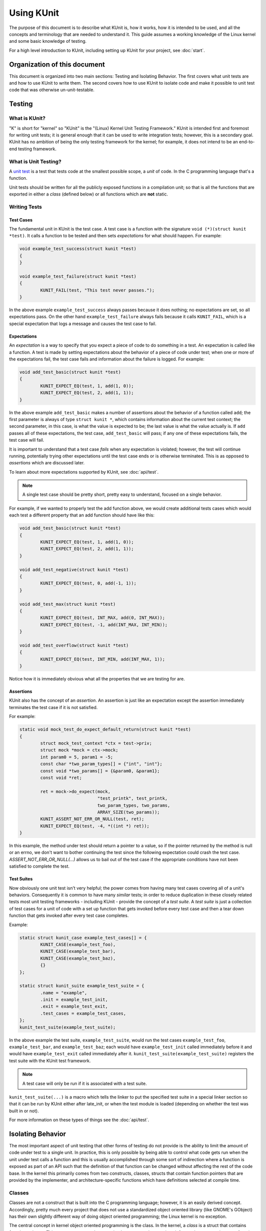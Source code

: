 .. SPDX-License-Identifier: GPL-2.0

===========
Using KUnit
===========

The purpose of this document is to describe what KUnit is, how it works, how it
is intended to be used, and all the concepts and terminology that are needed to
understand it. This guide assumes a working knowledge of the Linux kernel and
some basic knowledge of testing.

For a high level introduction to KUnit, including setting up KUnit for your
project, see :doc:`start`.

Organization of this document
=============================

This document is organized into two main sections: Testing and Isolating
Behavior. The first covers what unit tests are and how to use KUnit to write
them. The second covers how to use KUnit to isolate code and make it possible
to unit test code that was otherwise un-unit-testable.

Testing
=======

What is KUnit?
--------------

"K" is short for "kernel" so "KUnit" is the "(Linux) Kernel Unit Testing
Framework." KUnit is intended first and foremost for writing unit tests; it is
general enough that it can be used to write integration tests; however, this is
a secondary goal. KUnit has no ambition of being the only testing framework for
the kernel; for example, it does not intend to be an end-to-end testing
framework.

What is Unit Testing?
---------------------

A `unit test <https://martinfowler.com/bliki/UnitTest.html>`_ is a test that
tests code at the smallest possible scope, a *unit* of code. In the C
programming language that's a function.

Unit tests should be written for all the publicly exposed functions in a
compilation unit; so that is all the functions that are exported in either a
*class* (defined below) or all functions which are **not** static.

Writing Tests
-------------

Test Cases
~~~~~~~~~~

The fundamental unit in KUnit is the test case. A test case is a function with
the signature ``void (*)(struct kunit *test)``. It calls a function to be tested
and then sets *expectations* for what should happen. For example:

.. code-block:: c

	void example_test_success(struct kunit *test)
	{
	}

	void example_test_failure(struct kunit *test)
	{
		KUNIT_FAIL(test, "This test never passes.");
	}

In the above example ``example_test_success`` always passes because it does
nothing; no expectations are set, so all expectations pass. On the other hand
``example_test_failure`` always fails because it calls ``KUNIT_FAIL``, which is
a special expectation that logs a message and causes the test case to fail.

Expectations
~~~~~~~~~~~~
An *expectation* is a way to specify that you expect a piece of code to do
something in a test. An expectation is called like a function. A test is made
by setting expectations about the behavior of a piece of code under test; when
one or more of the expectations fail, the test case fails and information about
the failure is logged. For example:

.. code-block:: c

	void add_test_basic(struct kunit *test)
	{
		KUNIT_EXPECT_EQ(test, 1, add(1, 0));
		KUNIT_EXPECT_EQ(test, 2, add(1, 1));
	}

In the above example ``add_test_basic`` makes a number of assertions about the
behavior of a function called ``add``; the first parameter is always of type
``struct kunit *``, which contains information about the current test context;
the second parameter, in this case, is what the value is expected to be; the
last value is what the value actually is. If ``add`` passes all of these
expectations, the test case, ``add_test_basic`` will pass; if any one of these
expectations fails, the test case will fail.

It is important to understand that a test case *fails* when any expectation is
violated; however, the test will continue running, potentially trying other
expectations until the test case ends or is otherwise terminated. This is as
opposed to *assertions* which are discussed later.

To learn about more expectations supported by KUnit, see :doc:`api/test`.

.. note::
   A single test case should be pretty short, pretty easy to understand,
   focused on a single behavior.

For example, if we wanted to properly test the add function above, we would
create additional tests cases which would each test a different property that an
add function should have like this:

.. code-block:: c

	void add_test_basic(struct kunit *test)
	{
		KUNIT_EXPECT_EQ(test, 1, add(1, 0));
		KUNIT_EXPECT_EQ(test, 2, add(1, 1));
	}

	void add_test_negative(struct kunit *test)
	{
		KUNIT_EXPECT_EQ(test, 0, add(-1, 1));
	}

	void add_test_max(struct kunit *test)
	{
		KUNIT_EXPECT_EQ(test, INT_MAX, add(0, INT_MAX));
		KUNIT_EXPECT_EQ(test, -1, add(INT_MAX, INT_MIN));
	}

	void add_test_overflow(struct kunit *test)
	{
		KUNIT_EXPECT_EQ(test, INT_MIN, add(INT_MAX, 1));
	}

Notice how it is immediately obvious what all the properties that we are testing
for are.

Assertions
~~~~~~~~~~

KUnit also has the concept of an *assertion*. An assertion is just like an
expectation except the assertion immediately terminates the test case if it is
not satisfied.

For example:

.. code-block:: c

	static void mock_test_do_expect_default_return(struct kunit *test)
	{
		struct mock_test_context *ctx = test->priv;
		struct mock *mock = ctx->mock;
		int param0 = 5, param1 = -5;
		const char *two_param_types[] = {"int", "int"};
		const void *two_params[] = {&param0, &param1};
		const void *ret;

		ret = mock->do_expect(mock,
				      "test_printk", test_printk,
				      two_param_types, two_params,
				      ARRAY_SIZE(two_params));
		KUNIT_ASSERT_NOT_ERR_OR_NULL(test, ret);
		KUNIT_EXPECT_EQ(test, -4, *((int *) ret));
	}

In this example, the method under test should return a pointer to a value, so
if the pointer returned by the method is null or an errno, we don't want to
bother continuing the test since the following expectation could crash the test
case. `ASSERT_NOT_ERR_OR_NULL(...)` allows us to bail out of the test case if
the appropriate conditions have not been satisfied to complete the test.

Test Suites
~~~~~~~~~~~

Now obviously one unit test isn't very helpful; the power comes from having
many test cases covering all of a unit's behaviors. Consequently it is common
to have many *similar* tests; in order to reduce duplication in these closely
related tests most unit testing frameworks - including KUnit - provide the
concept of a *test suite*. A *test suite* is just a collection of test cases
for a unit of code with a set up function that gets invoked before every test
case and then a tear down function that gets invoked after every test case
completes.

Example:

.. code-block:: c

	static struct kunit_case example_test_cases[] = {
		KUNIT_CASE(example_test_foo),
		KUNIT_CASE(example_test_bar),
		KUNIT_CASE(example_test_baz),
		{}
	};

	static struct kunit_suite example_test_suite = {
		.name = "example",
		.init = example_test_init,
		.exit = example_test_exit,
		.test_cases = example_test_cases,
	};
	kunit_test_suite(example_test_suite);

In the above example the test suite, ``example_test_suite``, would run the test
cases ``example_test_foo``, ``example_test_bar``, and ``example_test_baz``;
each would have ``example_test_init`` called immediately before it and would
have ``example_test_exit`` called immediately after it.
``kunit_test_suite(example_test_suite)`` registers the test suite with the
KUnit test framework.

.. note::
   A test case will only be run if it is associated with a test suite.

``kunit_test_suite(...)`` is a macro which tells the linker to put the specified
test suite in a special linker section so that it can be run by KUnit either
after late_init, or when the test module is loaded (depending on whether the
test was built in or not).

For more information on these types of things see the :doc:`api/test`.

Isolating Behavior
==================

The most important aspect of unit testing that other forms of testing do not
provide is the ability to limit the amount of code under test to a single unit.
In practice, this is only possible by being able to control what code gets run
when the unit under test calls a function and this is usually accomplished
through some sort of indirection where a function is exposed as part of an API
such that the definition of that function can be changed without affecting the
rest of the code base. In the kernel this primarily comes from two constructs,
classes, structs that contain function pointers that are provided by the
implementer, and architecture-specific functions which have definitions selected
at compile time.

Classes
-------

Classes are not a construct that is built into the C programming language;
however, it is an easily derived concept. Accordingly, pretty much every project
that does not use a standardized object oriented library (like GNOME's GObject)
has their own slightly different way of doing object oriented programming; the
Linux kernel is no exception.

The central concept in kernel object oriented programming is the class. In the
kernel, a *class* is a struct that contains function pointers. This creates a
contract between *implementers* and *users* since it forces them to use the
same function signature without having to call the function directly. In order
for it to truly be a class, the function pointers must specify that a pointer
to the class, known as a *class handle*, be one of the parameters; this makes
it possible for the member functions (also known as *methods*) to have access
to member variables (more commonly known as *fields*) allowing the same
implementation to have multiple *instances*.

Typically a class can be *overridden* by *child classes* by embedding the
*parent class* in the child class. Then when a method provided by the child
class is called, the child implementation knows that the pointer passed to it is
of a parent contained within the child; because of this, the child can compute
the pointer to itself because the pointer to the parent is always a fixed offset
from the pointer to the child; this offset is the offset of the parent contained
in the child struct. For example:

.. code-block:: c

	struct shape {
		int (*area)(struct shape *this);
	};

	struct rectangle {
		struct shape parent;
		int length;
		int width;
	};

	int rectangle_area(struct shape *this)
	{
		struct rectangle *self = container_of(this, struct shape, parent);

		return self->length * self->width;
	};

	void rectangle_new(struct rectangle *self, int length, int width)
	{
		self->parent.area = rectangle_area;
		self->length = length;
		self->width = width;
	}

In this example (as in most kernel code) the operation of computing the pointer
to the child from the pointer to the parent is done by ``container_of``.

Faking Classes
~~~~~~~~~~~~~~

In order to unit test a piece of code that calls a method in a class, the
behavior of the method must be controllable, otherwise the test ceases to be a
unit test and becomes an integration test.

A fake just provides an implementation of a piece of code that is different than
what runs in a production instance, but behaves identically from the standpoint
of the callers; this is usually done to replace a dependency that is hard to
deal with, or is slow.

A good example for this might be implementing a fake EEPROM that just stores the
"contents" in an internal buffer. For example, let's assume we have a class that
represents an EEPROM:

.. code-block:: c

	struct eeprom {
		ssize_t (*read)(struct eeprom *this, size_t offset, char *buffer, size_t count);
		ssize_t (*write)(struct eeprom *this, size_t offset, const char *buffer, size_t count);
	};

And we want to test some code that buffers writes to the EEPROM:

.. code-block:: c

	struct eeprom_buffer {
		ssize_t (*write)(struct eeprom_buffer *this, const char *buffer, size_t count);
		int flush(struct eeprom_buffer *this);
		size_t flush_count; /* Flushes when buffer exceeds flush_count. */
	};

	struct eeprom_buffer *new_eeprom_buffer(struct eeprom *eeprom);
	void destroy_eeprom_buffer(struct eeprom *eeprom);

We can easily test this code by *faking out* the underlying EEPROM:

.. code-block:: c

	struct fake_eeprom {
		struct eeprom parent;
		char contents[FAKE_EEPROM_CONTENTS_SIZE];
	};

	ssize_t fake_eeprom_read(struct eeprom *parent, size_t offset, char *buffer, size_t count)
	{
		struct fake_eeprom *this = container_of(parent, struct fake_eeprom, parent);

		count = min(count, FAKE_EEPROM_CONTENTS_SIZE - offset);
		memcpy(buffer, this->contents + offset, count);

		return count;
	}

	ssize_t fake_eeprom_write(struct eeprom *parent, size_t offset, const char *buffer, size_t count)
	{
		struct fake_eeprom *this = container_of(parent, struct fake_eeprom, parent);

		count = min(count, FAKE_EEPROM_CONTENTS_SIZE - offset);
		memcpy(this->contents + offset, buffer, count);

		return count;
	}

	void fake_eeprom_init(struct fake_eeprom *this)
	{
		this->parent.read = fake_eeprom_read;
		this->parent.write = fake_eeprom_write;
		memset(this->contents, 0, FAKE_EEPROM_CONTENTS_SIZE);
	}

We can now use it to test ``struct eeprom_buffer``:

.. code-block:: c

	struct eeprom_buffer_test {
		struct fake_eeprom *fake_eeprom;
		struct eeprom_buffer *eeprom_buffer;
	};

	static void eeprom_buffer_test_does_not_write_until_flush(struct kunit *test)
	{
		struct eeprom_buffer_test *ctx = test->priv;
		struct eeprom_buffer *eeprom_buffer = ctx->eeprom_buffer;
		struct fake_eeprom *fake_eeprom = ctx->fake_eeprom;
		char buffer[] = {0xff};

		eeprom_buffer->flush_count = SIZE_MAX;

		eeprom_buffer->write(eeprom_buffer, buffer, 1);
		KUNIT_EXPECT_EQ(test, fake_eeprom->contents[0], 0);

		eeprom_buffer->write(eeprom_buffer, buffer, 1);
		KUNIT_EXPECT_EQ(test, fake_eeprom->contents[1], 0);

		eeprom_buffer->flush(eeprom_buffer);
		KUNIT_EXPECT_EQ(test, fake_eeprom->contents[0], 0xff);
		KUNIT_EXPECT_EQ(test, fake_eeprom->contents[1], 0xff);
	}

	static void eeprom_buffer_test_flushes_after_flush_count_met(struct kunit *test)
	{
		struct eeprom_buffer_test *ctx = test->priv;
		struct eeprom_buffer *eeprom_buffer = ctx->eeprom_buffer;
		struct fake_eeprom *fake_eeprom = ctx->fake_eeprom;
		char buffer[] = {0xff};

		eeprom_buffer->flush_count = 2;

		eeprom_buffer->write(eeprom_buffer, buffer, 1);
		KUNIT_EXPECT_EQ(test, fake_eeprom->contents[0], 0);

		eeprom_buffer->write(eeprom_buffer, buffer, 1);
		KUNIT_EXPECT_EQ(test, fake_eeprom->contents[0], 0xff);
		KUNIT_EXPECT_EQ(test, fake_eeprom->contents[1], 0xff);
	}

	static void eeprom_buffer_test_flushes_increments_of_flush_count(struct kunit *test)
	{
		struct eeprom_buffer_test *ctx = test->priv;
		struct eeprom_buffer *eeprom_buffer = ctx->eeprom_buffer;
		struct fake_eeprom *fake_eeprom = ctx->fake_eeprom;
		char buffer[] = {0xff, 0xff};

		eeprom_buffer->flush_count = 2;

		eeprom_buffer->write(eeprom_buffer, buffer, 1);
		KUNIT_EXPECT_EQ(test, fake_eeprom->contents[0], 0);

		eeprom_buffer->write(eeprom_buffer, buffer, 2);
		KUNIT_EXPECT_EQ(test, fake_eeprom->contents[0], 0xff);
		KUNIT_EXPECT_EQ(test, fake_eeprom->contents[1], 0xff);
		/* Should have only flushed the first two bytes. */
		KUNIT_EXPECT_EQ(test, fake_eeprom->contents[2], 0);
	}

	static int eeprom_buffer_test_init(struct kunit *test)
	{
		struct eeprom_buffer_test *ctx;

		ctx = kunit_kzalloc(test, sizeof(*ctx), GFP_KERNEL);
		KUNIT_ASSERT_NOT_ERR_OR_NULL(test, ctx);

		ctx->fake_eeprom = kunit_kzalloc(test, sizeof(*ctx->fake_eeprom), GFP_KERNEL);
		KUNIT_ASSERT_NOT_ERR_OR_NULL(test, ctx->fake_eeprom);
		fake_eeprom_init(ctx->fake_eeprom);

		ctx->eeprom_buffer = new_eeprom_buffer(&ctx->fake_eeprom->parent);
		KUNIT_ASSERT_NOT_ERR_OR_NULL(test, ctx->eeprom_buffer);

		test->priv = ctx;

		return 0;
	}

	static void eeprom_buffer_test_exit(struct kunit *test)
	{
		struct eeprom_buffer_test *ctx = test->priv;

		destroy_eeprom_buffer(ctx->eeprom_buffer);
	}

.. _kunit-on-non-uml:

KUnit on non-UML architectures
==============================

By default KUnit uses UML as a way to provide dependencies for code under test.
Under most circumstances KUnit's usage of UML should be treated as an
implementation detail of how KUnit works under the hood. Nevertheless, there
are instances where being able to run architecture-specific code or test
against real hardware is desirable. For these reasons KUnit supports running on
other architectures.

Running existing KUnit tests on non-UML architectures
-----------------------------------------------------

There are some special considerations when running existing KUnit tests on
non-UML architectures:

*   Hardware may not be deterministic, so a test that always passes or fails
    when run under UML may not always do so on real hardware.
*   Hardware and VM environments may not be hermetic. KUnit tries its best to
    provide a hermetic environment to run tests; however, it cannot manage state
    that it doesn't know about outside of the kernel. Consequently, tests that
    may be hermetic on UML may not be hermetic on other architectures.
*   Some features and tooling may not be supported outside of UML.
*   Hardware and VMs are slower than UML.

None of these are reasons not to run your KUnit tests on real hardware; they are
only things to be aware of when doing so.

The biggest impediment will likely be that certain KUnit features and
infrastructure may not support your target environment. For example, at this
time the KUnit Wrapper (``tools/testing/kunit/kunit.py``) does not work outside
of UML. Unfortunately, there is no way around this. Using UML (or even just a
particular architecture) allows us to make a lot of assumptions that make it
possible to do things which might otherwise be impossible.

Nevertheless, all core KUnit framework features are fully supported on all
architectures, and using them is straightforward: all you need to do is to take
your kunitconfig, your Kconfig options for the tests you would like to run, and
merge them into whatever config your are using for your platform. That's it!

For example, let's say you have the following kunitconfig:

.. code-block:: none

	CONFIG_KUNIT=y
	CONFIG_KUNIT_EXAMPLE_TEST=y

If you wanted to run this test on an x86 VM, you might add the following config
options to your ``.config``:

.. code-block:: none

	CONFIG_KUNIT=y
	CONFIG_KUNIT_EXAMPLE_TEST=y
	CONFIG_SERIAL_8250=y
	CONFIG_SERIAL_8250_CONSOLE=y

All these new options do is enable support for a common serial console needed
for logging.

Next, you could build a kernel with these tests as follows:


.. code-block:: bash

	make ARCH=x86 olddefconfig
	make ARCH=x86

Once you have built a kernel, you could run it on QEMU as follows:

.. code-block:: bash

	qemu-system-x86_64 -enable-kvm \
			   -m 1024 \
			   -kernel arch/x86_64/boot/bzImage \
			   -append 'console=ttyS0' \
			   --nographic

Interspersed in the kernel logs you might see the following:

.. code-block:: none

	TAP version 14
		# Subtest: example
		1..1
		# example_simple_test: initializing
		ok 1 - example_simple_test
	ok 1 - example

Congratulations, you just ran a KUnit test on the x86 architecture!

In a similar manner, kunit and kunit tests can also be built as modules,
so if you wanted to run tests in this way you might add the following config
options to your ``.config``:

.. code-block:: none

	CONFIG_KUNIT=m
	CONFIG_KUNIT_EXAMPLE_TEST=m

Once the kernel is built and installed, a simple

.. code-block:: bash

	modprobe example-test

...will run the tests.

.. note::
   Note that you should make sure your test depends on ``KUNIT=y`` in Kconfig
   if the test does not support module build.  Otherwise, it will trigger
   compile errors if ``CONFIG_KUNIT`` is ``m``.

Writing new tests for other architectures
-----------------------------------------

The first thing you must do is ask yourself whether it is necessary to write a
KUnit test for a specific architecture, and then whether it is necessary to
write that test for a particular piece of hardware. In general, writing a test
that depends on having access to a particular piece of hardware or software (not
included in the Linux source repo) should be avoided at all costs.

Even if you only ever plan on running your KUnit test on your hardware
configuration, other people may want to run your tests and may not have access
to your hardware. If you write your test to run on UML, then anyone can run your
tests without knowing anything about your particular setup, and you can still
run your tests on your hardware setup just by compiling for your architecture.

.. important::
   Always prefer tests that run on UML to tests that only run under a particular
   architecture, and always prefer tests that run under QEMU or another easy
   (and monetarily free) to obtain software environment to a specific piece of
   hardware.

Nevertheless, there are still valid reasons to write an architecture or hardware
specific test: for example, you might want to test some code that really belongs
in ``arch/some-arch/*``. Even so, try your best to write the test so that it
does not depend on physical hardware: if some of your test cases don't need the
hardware, only require the hardware for tests that actually need it.

Now that you have narrowed down exactly what bits are hardware specific, the
actual procedure for writing and running the tests is pretty much the same as
writing normal KUnit tests. One special caveat is that you have to reset
hardware state in between test cases; if this is not possible, you may only be
able to run one test case per invocation.

.. TODO(brendanhiggins@google.com): Add an actual example of an architecture-
   dependent KUnit test.

KUnit debugfs representation
============================
When kunit test suites are initialized, they create an associated directory
in ``/sys/kernel/debug/kunit/<test-suite>``.  The directory contains one file

- results: "cat results" displays results of each test case and the results
  of the entire suite for the last test run.

The debugfs representation is primarily of use when kunit test suites are
run in a native environment, either as modules or builtin.  Having a way
to display results like this is valuable as otherwise results can be
intermixed with other events in dmesg output.  The maximum size of each
results file is KUNIT_LOG_SIZE bytes (defined in ``include/kunit/test.h``).
